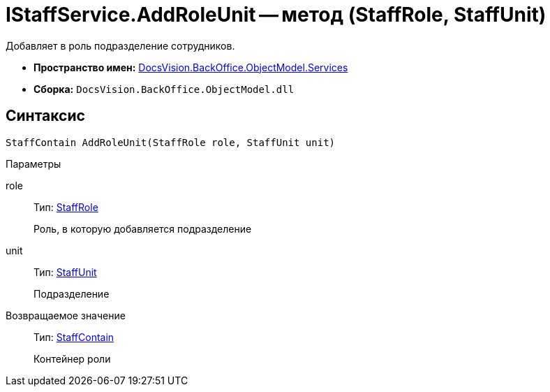 = IStaffService.AddRoleUnit -- метод (StaffRole, StaffUnit)

Добавляет в роль подразделение сотрудников.

* *Пространство имен:* xref:api/DocsVision/BackOffice/ObjectModel/Services/Services_NS.adoc[DocsVision.BackOffice.ObjectModel.Services]
* *Сборка:* `DocsVision.BackOffice.ObjectModel.dll`

== Синтаксис

[source,csharp]
----
StaffContain AddRoleUnit(StaffRole role, StaffUnit unit)
----

Параметры

role::
Тип: xref:api/DocsVision/BackOffice/ObjectModel/StaffRole_CL.adoc[StaffRole]
+
Роль, в которую добавляется подразделение
unit::
Тип: xref:api/DocsVision/BackOffice/ObjectModel/StaffUnit_CL.adoc[StaffUnit]
+
Подразделение

Возвращаемое значение::
Тип: xref:api/DocsVision/BackOffice/ObjectModel/StaffContain_CL.adoc[StaffContain]
+
Контейнер роли
